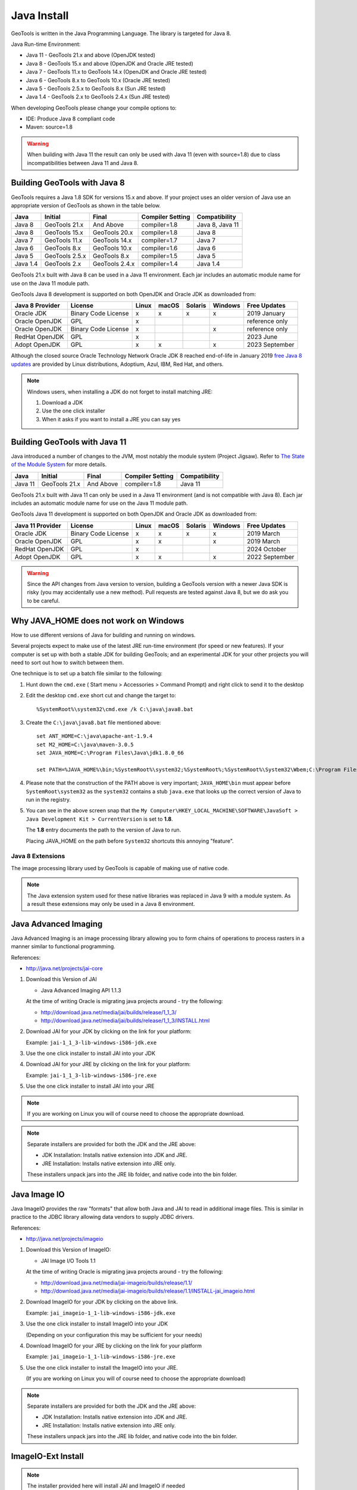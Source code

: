 Java Install
-------------

GeoTools is written in the Java Programming Language. The library is targeted for Java 8.

Java Run-time Environment:

* Java 11 - GeoTools 21.x and above (OpenJDK tested)
* Java 8 - GeoTools 15.x and above (OpenJDK and Oracle JRE tested)
* Java 7 - GeoTools 11.x to GeoTools 14.x (OpenJDK and Oracle JRE tested)
* Java 6 - GeoTools 8.x to GeoTools 10.x (Oracle JRE tested)
* Java 5 - GeoTools 2.5.x to GeoTools 8.x (Sun JRE tested)
* Java 1.4 - GeoTools 2.x to GeoTools 2.4.x (Sun JRE tested)

When developing GeoTools please change your compile options to:

* IDE: Produce Java 8 compliant code
* Maven: source=1.8

.. warning:: When building with Java 11 the result can only be used with Java 11 (even with source=1.8) due to class incompatibilities between Java 11 and Java 8.

Building GeoTools with Java 8
'''''''''''''''''''''''''''''

GeoTools requires a Java 1.8 SDK for versions 15.x and above. If your project uses an older version of Java use an appropriate version of GeoTools as shown in the table below.

========= ================ ================ ================= ===============
Java      Initial          Final            Compiler Setting  Compatibility
========= ================ ================ ================= ===============
Java 8    GeoTools 21.x    And Above        compiler=1.8      Java 8, Java 11
Java 8    GeoTools 15.x    GeoTools 20.x    compiler=1.8      Java 8
Java 7    GeoTools 11.x    GeoTools 14.x    compiler=1.7      Java 7
Java 6    GeoTools 8.x     GeoTools 10.x    compiler=1.6      Java 6
Java 5    GeoTools 2.5.x   GeoTools 8.x     compiler=1.5      Java 5
Java 1.4  GeoTools 2.x     GeoTools 2.4.x   compiler=1.4      Java 1.4
========= ================ ================ ================= ===============

GeoTools 21.x built with Java 8 can be used in a Java 11 environment. Each jar includes an automatic module name for use on the Java 11 module path.

GeoTools Java 8 development is supported on both OpenJDK and Oracle JDK as downloaded from:

========================= =================== ===== ====== ======= ======= ==============
Java 8 Provider           License             Linux macOS  Solaris Windows Free Updates
========================= =================== ===== ====== ======= ======= ==============
Oracle JDK                Binary Code License x     x      x       x       2019 January
Oracle OpenJDK            GPL                 x                            reference only
Oracle OpenJDK            Binary Code License x                    x       reference only
RedHat OpenJDK            GPL                 x                            2023 June
Adopt OpenJDK             GPL                 x     x              x       2023 September
========================= =================== ===== ====== ======= ======= ==============

Although the closed source Oracle Technology Network Oracle JDK 8 reached end-of-life in January 2019 `free Java 8 updates <https://medium.com/@javachampions/java-is-still-free-c02aef8c9e04>`__ are provided by Linux distributions, Adoptium, Azul, IBM, Red Hat, and others.

.. note:: Windows users, when installing a JDK do not forget to install matching JRE:

   1. Download a JDK
   2. Use the one click installer
   3. When it asks if you want to install a JRE you can say yes

Building GeoTools with Java 11
''''''''''''''''''''''''''''''

Java introduced a number of changes to the JVM, most notably the module system (Project Jigsaw). Refer to `The State of the Module System <http://openjdk.java.net/projects/jigsaw/spec/sotms/>`_ for more details.

========= ================ ================ ================= ===============
Java      Initial          Final            Compiler Setting  Compatibility
========= ================ ================ ================= ===============
Java 11   GeoTools 21.x    And Above        compiler=1.8      Java 11
========= ================ ================ ================= ===============

GeoTools 21.x built with Java 11 can only be used in a Java 11 environment (and is not compatible with Java 8). Each jar includes an automatic module name for use on the Java 11 module path.

GeoTools Java 11 development is supported on both OpenJDK and Oracle JDK as downloaded from:

========================= =================== ===== ====== ======= ======= ==============
Java 11 Provider          License             Linux macOS  Solaris Windows Free Updates
========================= =================== ===== ====== ======= ======= ==============
Oracle JDK                Binary Code License x     x      x       x       2019 March
Oracle OpenJDK            GPL                 x     x              x       2019 March
RedHat OpenJDK            GPL                 x                            2024 October
Adopt OpenJDK             GPL                 x     x              x       2022 September
========================= =================== ===== ====== ======= ======= ==============

.. warning:: Since the API changes from Java version to version, building a GeoTools version with a newer Java SDK is risky (you may accidentally use a new method). Pull requests are tested against Java 8, but we do ask you to be careful.

Why JAVA_HOME does not work on Windows
''''''''''''''''''''''''''''''''''''''

How to use different versions of Java for building and running on windows.

Several projects expect to make use of the latest JRE run-time environment
(for speed or new features). If your computer is set up with both a
stable JDK for building GeoTools; and an experimental JDK for your other
projects you will need to sort out how to switch between them.

One technique is to set up a batch file similar to the following:

1. Hunt down the ``cmd.exe`` ( Start menu > Accessories > Command Prompt) and right click to send it to the desktop
2. Edit the desktop ``cmd.exe`` short cut and change the target to::
      
      %SystemRoot%\system32\cmd.exe /k C:\java\java8.bat

3. Create the ``C:\java\java8.bat`` file mentioned above::
   
      set ANT_HOME=C:\java\apache-ant-1.9.4
      set M2_HOME=C:\java\maven-3.0.5
      set JAVA_HOME=C:\Program Files\Java\jdk1.8.0_66
      
      set PATH=%JAVA_HOME%\bin;%SystemRoot%\system32;%SystemRoot%;%SystemRoot%\System32\Wbem;C:\Program Files\Subversion\bin;%M2_HOME%\bin;%ANT_HOME%\bin

4. Please note that the construction of the PATH above is very important; ``JAVA_HOME\bin`` must
   appear before ``SystemRoot\system32`` as the ``system32`` contains a stub ``java.exe`` that looks up
   the correct version of Java to run in the registry.
   
   .. image:: /images/jdk.png
   
5. You can see in the above screen snap that the
   ``My Computer\HKEY_LOCAL_MACHINE\SOFTWARE\JavaSoft > Java Development Kit > CurrentVersion``
   is set to **1.8**.
   
   The **1.8** entry documents the path to the version of Java to run.
   
   Placing JAVA_HOME on the path before ``System32`` shortcuts this annoying "feature".

Java 8 Extensions
^^^^^^^^^^^^^^^^^

The image processing library used by GeoTools is capable of making use of native code.

.. note:: The Java extension system used for these native libraries was replaced in Java 9 with a module system. As a result these extensions may only be used in a Java 8 environment.

Java Advanced Imaging
'''''''''''''''''''''

Java Advanced Imaging is an image processing library allowing you to form chains of operations
to process rasters in a manner similar to functional programming.

References:

* http://java.net/projects/jai-core

1. Download this Version of JAI
   
   * Java Advanced Imaging API 1.1.3
     
   At the time of writing Oracle is migrating java projects around - try the following:
     
   * http://download.java.net/media/jai/builds/release/1_1_3/
   * http://download.java.net/media/jai/builds/release/1_1_3/INSTALL.html

2. Download JAI for your JDK by clicking on the link for your platform:
   
   Example: ``jai-1_1_3-lib-windows-i586-jdk.exe``

3. Use the one click installer to install JAI into your JDK
4. Download JAI for your JRE by clicking on the link for your platform:
   
   Example: ``jai-1_1_3-lib-windows-i586-jre.exe``

5. Use the one click installer to install JAI into your JRE

.. note::
   
   If you are working on Linux you will of course need to choose the appropriate download.

.. note::
   
   Separate installers are provided for both the JDK and the JRE above:
   
   * JDK Installation: Installs native extension into JDK and JRE.
   * JRE Installation: Installs native extension into JRE only.
   
   These installers unpack jars into the JRE lib folder, and native code into the bin folder.

Java Image IO
'''''''''''''

Java ImageIO provides the raw "formats" that allow both Java and JAI to read in additional image
files. This is similar in practice to the JDBC library allowing data vendors to supply JDBC drivers.

References:

* http://java.net/projects/imageio

1. Download this Version of ImageIO:
   
   * JAI Image I/O Tools 1.1
   
   At the time of writing Oracle is migrating java projects around - try the following:
   
   * http://download.java.net/media/jai-imageio/builds/release/1.1/
   * http://download.java.net/media/jai-imageio/builds/release/1.1/INSTALL-jai_imageio.html

2. Download ImageIO for your JDK by clicking on the above link.
   
   Example: ``jai_imageio-1_1-lib-windows-i586-jdk.exe``

3. Use the one click installer to install ImageIO into your JDK
   
   (Depending on your configuration this may be sufficient for your needs)

4. Download ImageIO for your JRE by clicking on the link for your platform
   
   Example: ``jai_imageio-1_1-lib-windows-i586-jre.exe``

5. Use the one click installer to install the ImageIO into your JRE.
   
   (If you are working on Linux you will of course need to choose the appropriate download)

.. note::
   
   Separate installers are provided for both the JDK and the JRE above:
   
   * JDK Installation: Installs native extension into JDK and JRE.
   * JRE Installation: Installs native extension into JRE only.
   
   These installers unpack jars into the JRE lib folder, and native code into the bin folder.

ImageIO-Ext Install
'''''''''''''''''''

.. note::
   
   The installer provided here will install JAI and ImageIO if needed

The installer from the ImageIO-Ext website can be used to install into your JAVA_HOME (i.e. the JDK). If you like you can use this to install the software; and then copy the required jars into your JRE by hand (they end up in ``JAVA_HOME/jre/ext/libs`` and need to be copied into ``JRE/ext/libs``).

1. Download the appropriate version of ImageIO-ext:
   
   * ImageIO-EXT 1.0.10
   * http://java.net/projects/imageio-ext
   
   Tip: You can check the version of ImageIO-EXT used in the root ``pom.xml`` file.
   
2. Download ImageIO for your JDK by clicking on the above link.
   
   Example: `windows32-imageio-ext-installer-gdal-mrsid-1.0.8.zip <http://java.net/projects/imageio-ext/downloads/download/Releases/ImageIO-Ext/1.0.x/1.0.8/windows32-installer/windows32-imageio-ext-installer-gdal-mrsid-1.0.8.zip>`_
   
   Example: `windows32-imageio-ext-installer-gdal-mrsid-ecw-1.0.8.zip <http://java.net/projects/imageio-ext/downloads/download/Releases/ImageIO-Ext/1.0.x/1.0.8/windows32-installer/windows32-imageio-ext-installer-gdal-mrsid-ecw-1.0.8.zip>`_

3. This will install the required extension into your **JAVA_HOME/jre/ext/libs**

4. Make a copy of these files into your *JRE_HOME/ext/libs**

Alternate CLASSPATH Install
'''''''''''''''''''''''''''

This is only needed if the windows one-click installers don't work for you:

* Perhaps you have several JDKs installed on your system?
* Perhaps you are on Linux?
* Perhaps you are on Mac and the version of JAI/ImageIO included with your operating system is out of date?

The goal is to place the required jars into your ``lib/ext`` directory of both your JDK (for compiling) and your JRE (for running).

Optional: mac OS ImageIO
''''''''''''''''''''''''

The JAI ImageIO extension is not available as a download for mac OS. However, you can use the jar from the Linux/windows download to get “pure Java” functionality without hardware acceleration:

1. Copy the jars to ``~/Library/Java/Extensions``
2. Check that the files are present as expected:
   
   * ``clibwrapper_jiio.jar``
   * ``jai_core.jar``
   * ``mlibwrapper_jai.jar``
   * ``jai_codec.jar``
   * ``jai_imageio.jar``

